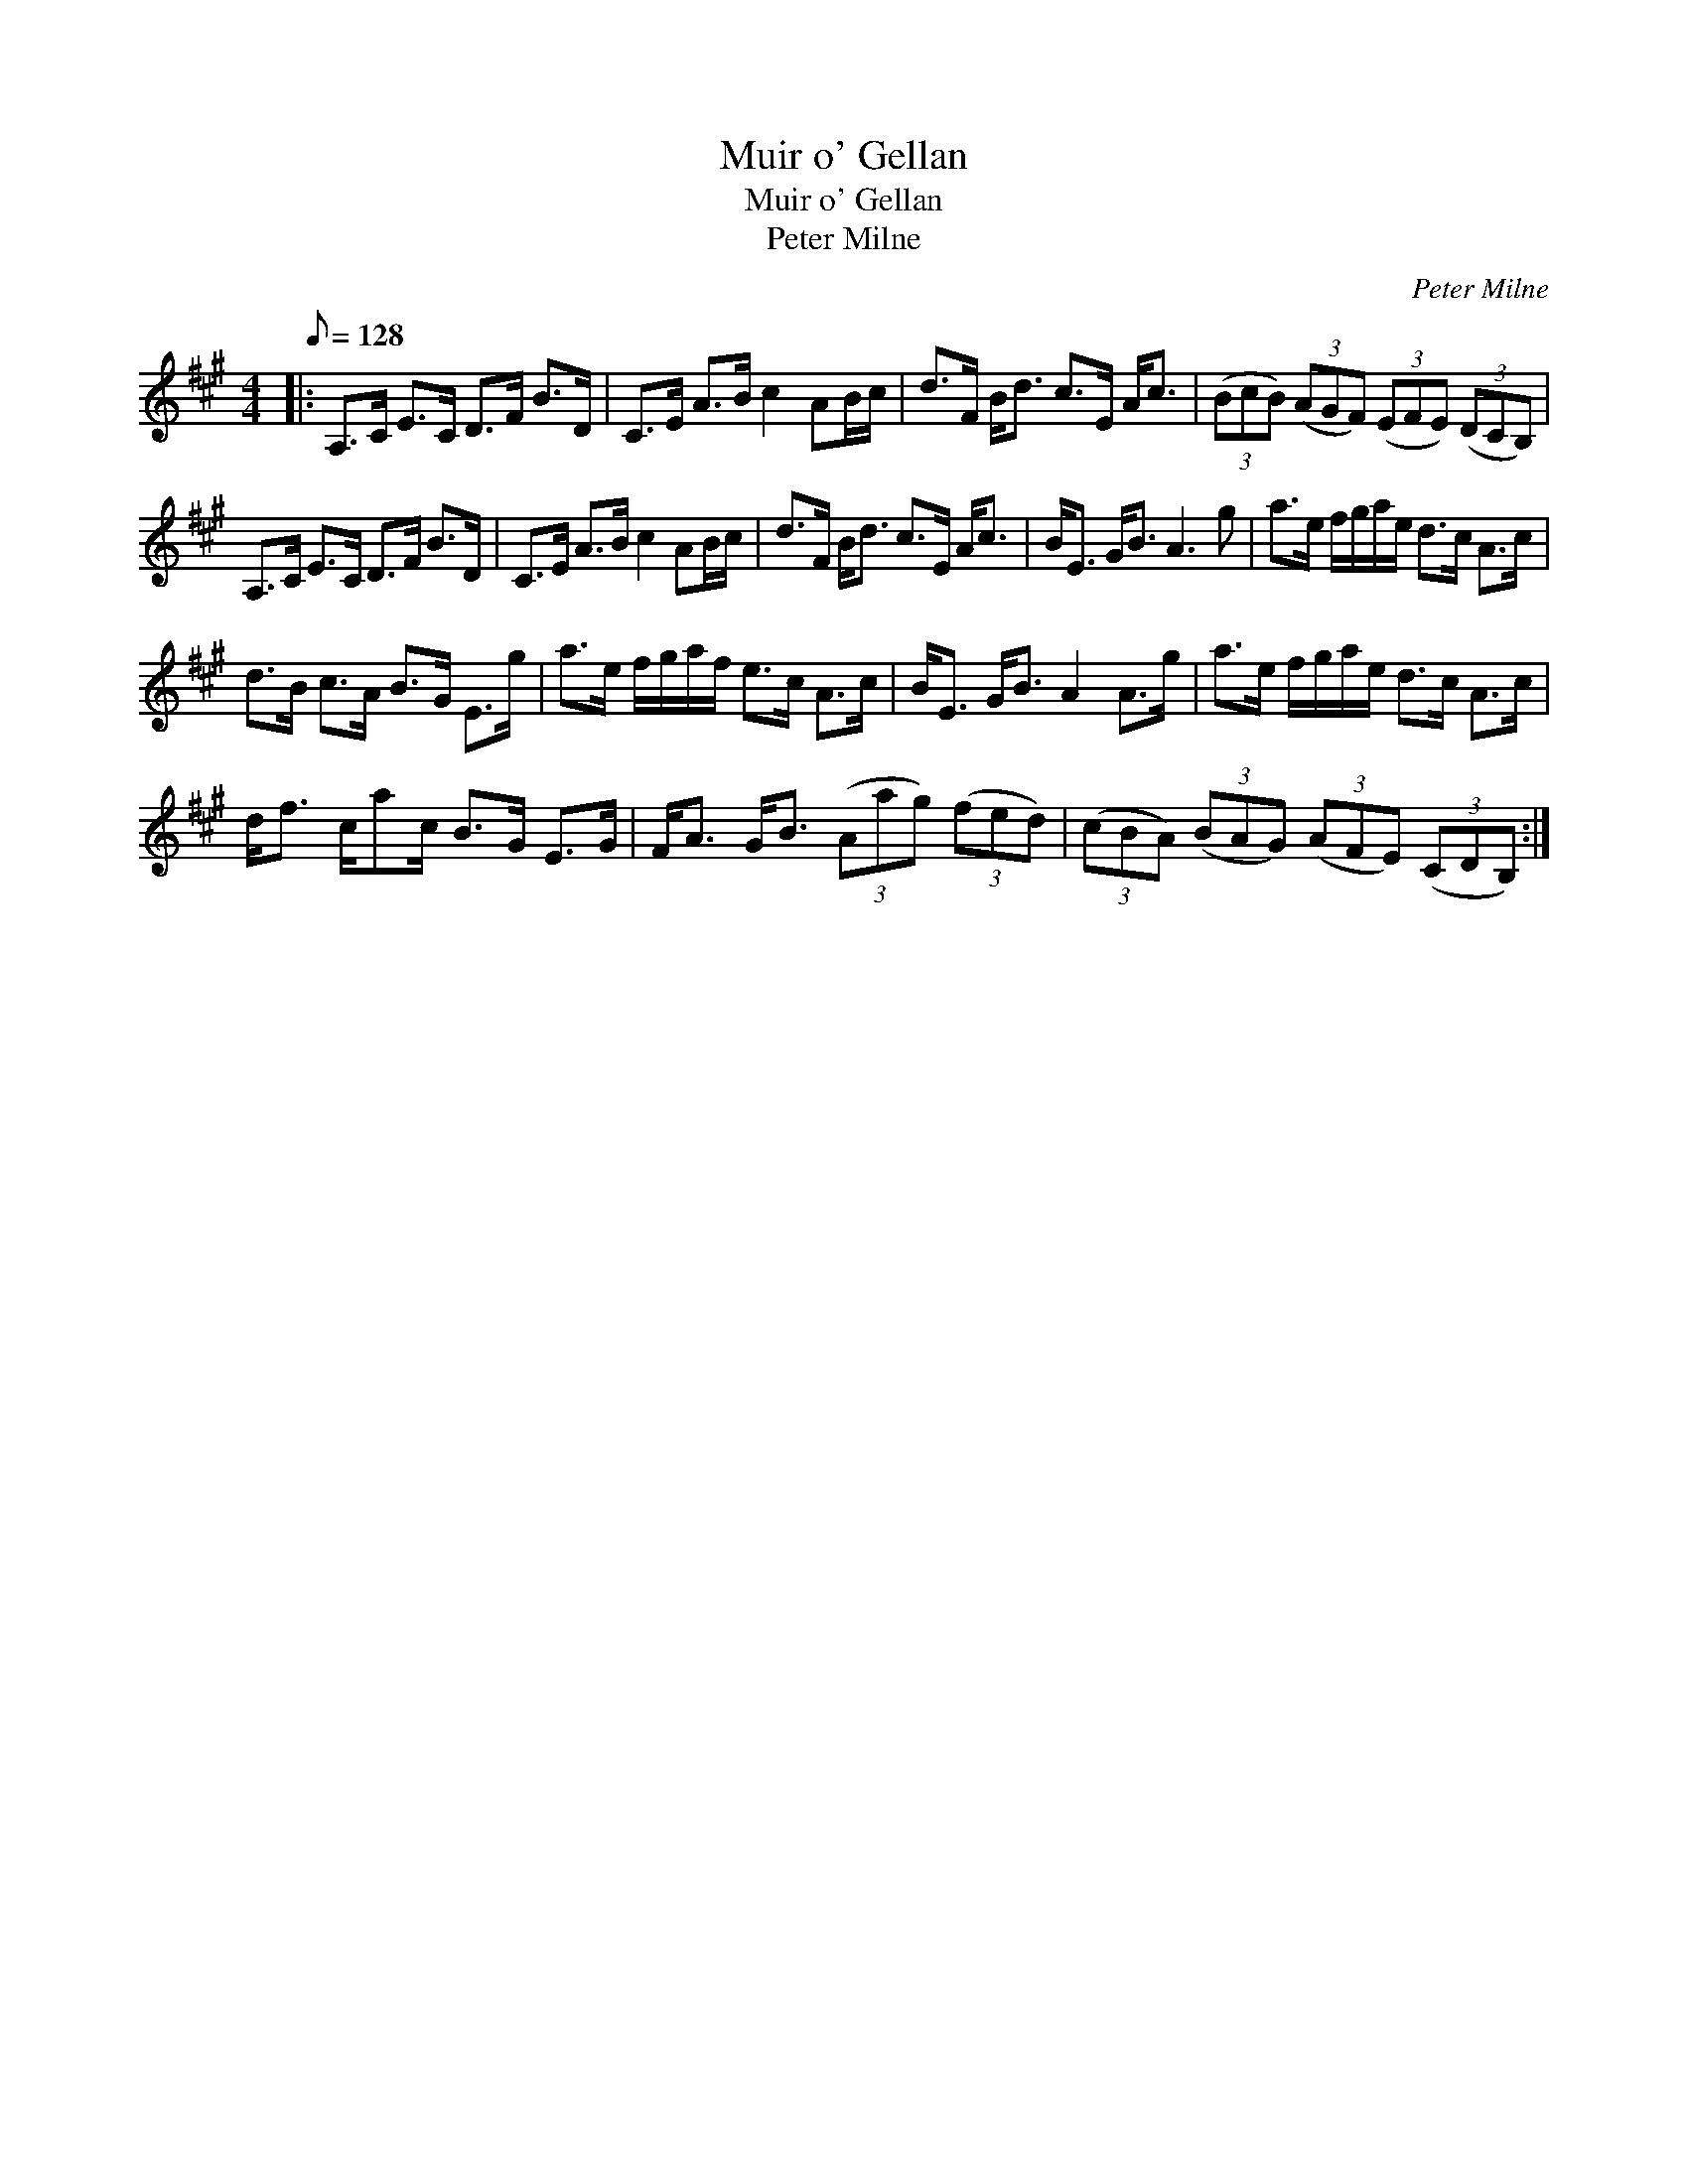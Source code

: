 X:1
T:Muir o' Gellan
T:Muir o' Gellan
T:Peter Milne
C:Peter Milne
L:1/8
Q:1/8=128
M:4/4
K:A
V:1 treble 
V:1
|: A,>C E>C D>F B>D | C>E A>B c2 AB/c/ | d>F B<d c>E A<c | (3(BcB) (3(AGF) (3(EFE) (3(DCB,) | %4
 A,>C E>C D>F B>D | C>E A>B c2 AB/c/ | d>F B<d c>E A<c | B<E G<B A3 g | a>e f/g/a/e/ d>c A>c | %9
 d>B c>A B>G E>g | a>e f/g/a/f/ e>c A>c | B<E G<B A2 A>g | a>e f/g/a/e/ d>c A>c | %13
 d<f c/ac/ B>G E>G | F<A G<B (3(Aag) (3(fed) | (3(cBA) (3(BAG) (3(AFE) (3(CDB,) :| %16

